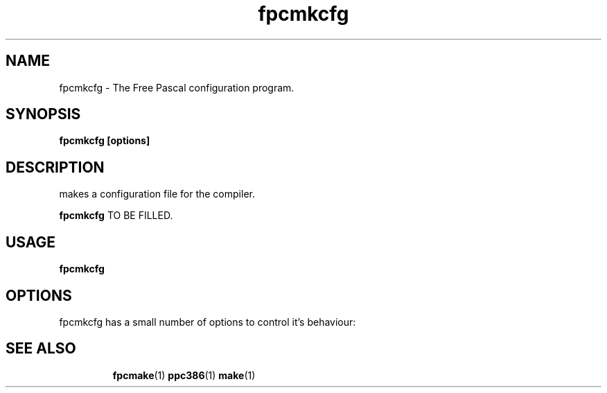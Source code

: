 .TH fpcmkcfg 1 "30 April 2008" "Free Pascal" "Free Pascal configuration maker"
.SH NAME
fpcmkcfg \- The Free Pascal configuration program.

.SH SYNOPSIS

.B fpcmkcfg [options]

.SH DESCRIPTION
makes a configuration file for the compiler.

.B fpcmkcfg
TO BE FILLED.

.SH USAGE

.B fpcmkcfg

.SH OPTIONS
fpcmkcfg has a small number of options to control it's behaviour:

.SH SEE ALSO
.IP 
.BR  fpcmake (1)
.BR  ppc386 (1)
.BR  make (1)
